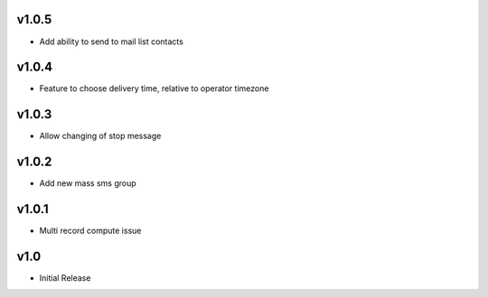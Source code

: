 v1.0.5
======
* Add ability to send to mail list contacts

v1.0.4
======
* Feature to choose delivery time, relative to operator timezone

v1.0.3
======
* Allow changing of stop message

v1.0.2
======
* Add new mass sms group

v1.0.1
======
* Multi record compute issue

v1.0
====
* Initial Release